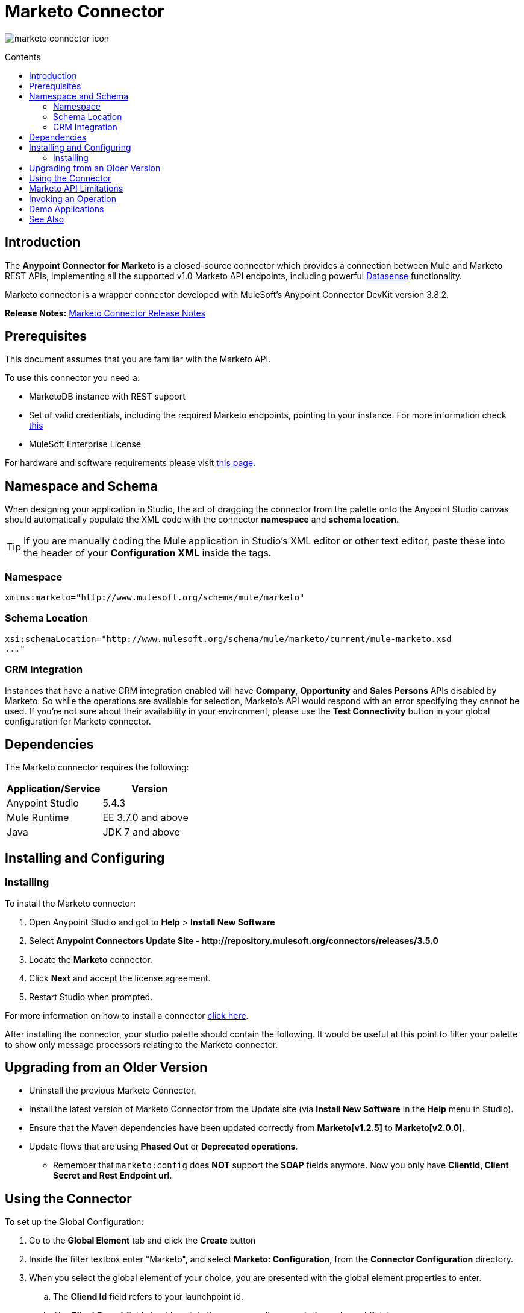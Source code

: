 = Marketo Connector
:keywords: marketo connector, user guide
:imagesdir: ./_images
:toc: macro
:toc-title: Contents
:toclevels: 2

image:marketo-connector-icon.png[marketo connector icon]

toc::[]

////
. link:#intro[Introduction]
    .. link:#prerequisites[Prerequisites]
    .. link:#requirements[Requirements]
    .. link:#crm[CRM Integration]
    .. link:#dependencies[Dependencies]

. link:#install-and-config[Installing & Configuring]
    .. link:#install[Installing]
    .. link:#older-version[Updating from an Older Version]
    .. link:#config-global[Setting up the Global Configuration]
    .. link:#upgrading[Upgrading from a Previous Version]

. link:#using-the-connector[Using the Connector]
    .. link:#limitations[Limitations]
    .. link:#invoke[Invoking an Operation]
    .. link:#demo[Demo]

. link:#see-also[See Also]
////

[[intro]]
== Introduction

The *Anypoint Connector for Marketo* is a closed-source connector which provides a connection between Mule and Marketo REST APIs, implementing all the supported v1.0 Marketo API endpoints, including powerful link:/mule-user-guide/v/3.8/datasense[Datasense] functionality.

Marketo connector is a wrapper connector developed with MuleSoft's Anypoint Connector DevKit version 3.8.2.

*Release Notes:* link:/release-notes/marketo-connector-release-notes[Marketo Connector Release Notes]

[[prerequisites]]
== Prerequisites

This document assumes that you are familiar with the Marketo API.

To use this connector you need a:

* MarketoDB instance with REST support
* Set of valid credentials, including the required Marketo endpoints, pointing to your instance. For more information check link:http://developers.marketo.com/documentation/getting-started/[this]
* MuleSoft Enterprise License

For hardware and software requirements please visit link:https://www.mulesoft.com/lp/dl/mule-esb-enterprise[this page].

== Namespace and Schema

When designing your application in Studio, the act of dragging the connector from the palette onto the Anypoint Studio canvas should automatically populate the XML code with the connector *namespace* and *schema location*.

[TIP]
If you are manually coding the Mule application in Studio's XML editor or other text editor, paste these into the header of your *Configuration XML* inside the tags.

=== Namespace

[source, xml]
----
xmlns:marketo="http://www.mulesoft.org/schema/mule/marketo"
----

=== Schema Location

[source, xml]
----
xsi:schemaLocation="http://www.mulesoft.org/schema/mule/marketo/current/mule-marketo.xsd
..."
----


[[crm]]
=== CRM Integration

Instances that have a native CRM integration enabled will have *Company*, *Opportunity* and *Sales Persons* APIs disabled by Marketo. So while the operations are available for selection, Marketo's API would respond with an error specifying they cannot be used. If you're not sure about their availability in your environment, please use the *Test Connectivity* button in your global configuration for Marketo connector.

[[dependencies]]
== Dependencies

The Marketo connector requires the following:

|===
|Application/Service|Version

|Anypoint Studio|5.4.3
|Mule Runtime|EE 3.7.0 and above
|Java|JDK 7 and above
|===

[[install-and-config]]
== Installing and Configuring

[[install]]
=== Installing

To install the Marketo connector:

. Open Anypoint Studio and got to *Help* > *Install New Software*
. Select *Anypoint Connectors Update Site - \http://repository.mulesoft.org/connectors/releases/3.5.0*
. Locate the *Marketo* connector.
. Click *Next* and accept the license agreement.
. Restart Studio when prompted.

For more information on how to install a connector link:/mule-user-guide/v/3.8/installing-connectors[click here].

After installing the connector, your studio palette should contain the following. It would be useful at this point to filter your palette to show only message processors relating to the Marketo connector.

[[older-version]]
== Upgrading from an Older Version

* Uninstall the previous Marketo Connector.
* Install the latest version of Marketo Connector from the Update site (via *Install New Software* in the *Help* menu in Studio).
* Ensure that the Maven dependencies have been updated correctly from *Marketo[v1.2.5]* to *Marketo[v2.0.0]*.
* Update flows that are using *Phased Out* or *Deprecated operations*.
** Remember that `marketo:config` does *NOT* support the *SOAP* fields anymore. Now you only have *ClientId, Client Secret and Rest Endpoint url*.

[[config-global]]
== Using the Connector

To set up the Global Configuration:

. Go to the *Global Element* tab and click the *Create* button
. Inside the filter textbox enter "Marketo", and select *Marketo: Configuration*, from the *Connector Configuration* directory.
. When you select the global element of your choice, you are presented with the global element properties to enter.
.. The **Cliend Id** field refers to your launchpoint id.
.. The **Client Secret** field should contain the corresponding secret of your LaunchPoint.
.. The **Rest Endpoint Url** field should contain the url to your REST WebService.

The following screenshot shows the Marketo configuration with Spring property placeholders (for more information see link:/mule-user-guide/v/3.8/configuring-properties[Configuring Properties]) for the Connection field values. This is the recommended approach when you plan to deploy your application to CloudHub or to a Mule ESB server. However, you may hardcode your connection credentials into the Global Element Properties shown below if you are in the development stage and simply want to speed up the process.

image:marketo-config-global.png[marketo global configuration]

Before testing or running a project that uses the Marketo connector, start adding the following to your project:

* Your Marketo credentials and endpoints in a **.properties** file and load them using the **Property Placeholder** component.
* An inbound endpoint into your flow. For e.g. **HTTP**.
* A *Transform Message* component.
* A transformer e.g. **Object to json**.


[[limitations]]
== Marketo API Limitations

* Only static lists are accessible. Smart lists are not accessible via the API
* Marketo has a daily request limit. You can check this limit in your *Sandbox* > *Admin* > *Web Services*

[[invoke]]
== Invoking an Operation

In order to invoke a simple operation (such as the **Leads | Create Or Update** operation), you can follow these steps:

. From the palette, drag and drop the *Marketo connector* into your flow by placing it between the *Transform Message* and the *Object to JSON Transformer*.
. Configure the connector by selecting the *Connector Configuration* you created in the previous section and choosing the operation to invoke.
. Now, click on *Transform Message*. By the agility of Datasense, you are presented with a list of possible lead fields to use, as available to your Marketo instance.

+

image:mk_datasense.png["Marketo Connector"]

[source,code,linenums]
----
%dw 1.0
%output application/java
---
[{
	company: "ACME",
	billingCity: "Texas",
	website: "123boom.com",
	industry: "Explosives"
}]
----


The complete example flow is included here for your reference.

image:marketo-create-leads-flow.png[complete example flow]

[source,xml,linenums]
----
<?xml version="1.0" encoding="UTF-8"?>

<mule xmlns:metadata="http://www.mulesoft.org/schema/mule/metadata" xmlns:json="http://www.mulesoft.org/schema/mule/json" xmlns:dw="http://www.mulesoft.org/schema/mule/ee/dw" xmlns:http="http://www.mulesoft.org/schema/mule/http" xmlns:marketo="http://www.mulesoft.org/schema/mule/marketo" xmlns:tracking="http://www.mulesoft.org/schema/mule/ee/tracking" xmlns="http://www.mulesoft.org/schema/mule/core" xmlns:doc="http://www.mulesoft.org/schema/mule/documentation"
    xmlns:spring="http://www.springframework.org/schema/beans"
    xmlns:xsi="http://www.w3.org/2001/XMLSchema-instance"
    xsi:schemaLocation="http://www.springframework.org/schema/beans http://www.springframework.org/schema/beans/spring-beans-current.xsd
http://www.mulesoft.org/schema/mule/core http://www.mulesoft.org/schema/mule/core/current/mule.xsd
http://www.mulesoft.org/schema/mule/marketo http://www.mulesoft.org/schema/mule/marketo/current/mule-marketo.xsd
http://www.mulesoft.org/schema/mule/http http://www.mulesoft.org/schema/mule/http/current/mule-http.xsd
http://www.mulesoft.org/schema/mule/ee/tracking http://www.mulesoft.org/schema/mule/ee/tracking/current/mule-tracking-ee.xsd
http://www.mulesoft.org/schema/mule/ee/dw http://www.mulesoft.org/schema/mule/ee/dw/current/dw.xsd
http://www.mulesoft.org/schema/mule/json http://www.mulesoft.org/schema/mule/json/current/mule-json.xsd">
    <marketo:config name="Marketo__Configuration" clientId="${clientId}" clientSecret="${clientSecret}" restEndpointUrl="${restEndpointUrl}" doc:name="Marketo: Configuration"/>
    <http:listener-config name="HTTP_Listener_Configuration" host="0.0.0.0" port="8081" doc:name="HTTP Listener Configuration"/>

<flow name="Create-Lead-Flow">
        <http:listener config-ref="HTTP_Listener_Configuration" path="/" doc:name="HTTP"/>
        <dw:transform-message doc:name="Transform Message">
            <dw:set-payload><![CDATA[%dw 1.0
%output application/java
---
[{
	company: "ACME",
	billingCity: "Texas",
	website: "123boom.com",
	industry: "Explosives"
}]]]></dw:set-payload>
        </dw:transform-message>
        <marketo:create-or-update-lead config-ref="Marketo__Configuration" doc:name="Create Lead"/>
        <json:object-to-json-transformer doc:name="Object to JSON"/>
    </flow>
    </mule>
----

[[demo]]
== Demo Applications

You can download a fully functional demo application using the Marketo connector from http://mulesoft.github.io/marketo-connector/[this link].

[[see-also]]
== See Also

* For additional technical information on the Marketo Connector, please visit our link:http://mulesoft.github.io/marketo-connector[technical reference documentation]. You may also want access to MuleSoft’s expert support team, which requires a Mule ESB Enterprise subscription and log into MuleSoft’s Customer Portal.
* For more information on the Marketo API, please visit the link:http://developers.marketo.com/documentation/getting-started/[Marketo API documentation page].
